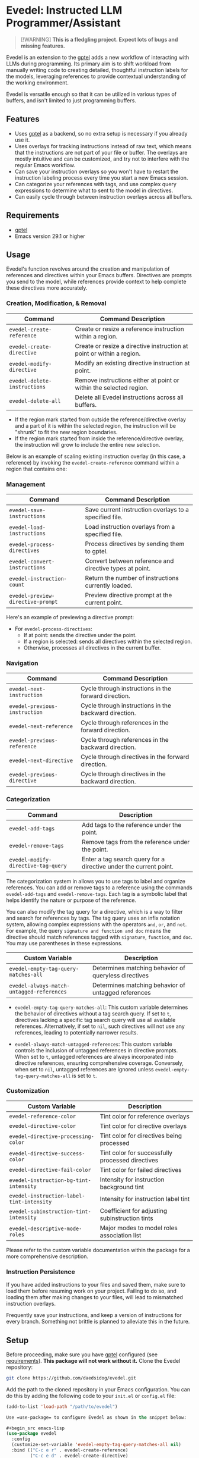 * Evedel: Instructed LLM Programmer/Assistant

#+begin_quote
[!WARNING]
*This is a fledgling project. Expect lots of bugs and missing features.*
#+end_quote

[[file:media/promo.png]]

Evedel is an extension to the [[https://github.com/karthink/gptel][gptel]] adds a new workflow of interacting with LLMs during programming. Its primary aim is to shift workload from manually writing code to creating detailed, thoughtful instruction labels for the models, leveraging references to provide contextual understanding of the working environment.

Evedel is versatile enough so that it can be utilized in various types of buffers, and isn't limited to just programming buffers.

** Features

[[file:media/complex-labeling-example.png]]

- Uses [[https://github.com/karthink/gptel][gptel]] as a backend, so no extra setup is necessary if you already use it.
- Uses overlays for tracking instructions instead of raw text, which means that the instructions are not part of your file or buffer. The overlays are mostly intuitive and can be customized, and try not to interfere with the regular Emacs workflow.
- Can save your instruction overlays so you won't have to restart the instruction labeling process every time you start a new Emacs session.
- Can categorize your references with tags, and use complex query expressions to determine what to sent to the model in directives.
- Can easily cycle through between instruction overlays across all buffers.

** Requirements
:PROPERTIES:
:CUSTOM_ID: requirements
:END:

- [[https://github.com/karthink/gptel][gptel]]
- Emacs version 29.1 or higher

** Usage

Evedel's function revolves around the creation and manipulation of references and directives within your Emacs buffers. Directives are prompts you send to the model, while references provide context to help complete these directives more accurately.

[[file:media/basic-demo.gif]]

*** Creation, Modification, & Removal

|------------------------------+-----------------------------------------------------------------------|
| Command                      | Command Description                                                   |
|------------------------------+-----------------------------------------------------------------------|
| =evedel-create-reference=    | Create or resize a reference instruction within a region.             |
| =evedel-create-directive=    | Create or resize a directive instruction at point or within a region. |
| =evedel-modify-directive=    | Modify an existing directive instruction at point.                    |
| =evedel-delete-instructions= | Remove instructions either at point or within the selected region.    |
| =evedel-delete-all=          | Delete all Evedel instructions across all buffers.                    |
|------------------------------+-----------------------------------------------------------------------|

- If the region mark started from outside the reference/directive overlay and a part of it is within the selected region, the instruction will be "shrunk" to fit the new region boundaries.
- If the region mark started from inside the reference/directive overlay, the instruction will grow to include the entire new selection.

Below is an example of scaling existing instruction overlay (in this case, a reference) by invoking the =evedel-create-reference= command within a region that contains one:

[[file:media/scaling-demo.gif]]

*** Management

|-----------------------------------+---------------------------------------------------------|
| Command                           | Command Description                                     |
|-----------------------------------+---------------------------------------------------------|
| =evedel-save-instructions=        | Save current instruction overlays to a specified file.  |
| =evedel-load-instructions=        | Load instruction overlays from a specified file.        |
| =evedel-process-directives=       | Process directives by sending them to gptel.            |
| =evedel-convert-instructions=     | Convert between reference and directive types at point. |
| =evedel-instruction-count=        | Return the number of instructions currently loaded.     |
| =evedel-preview-directive-prompt= | Preview directive prompt at the current point.          |
|-----------------------------------+---------------------------------------------------------|

Here's an example of previewing a directive prompt:

[[file:media/preview-directive-demo.gif]]

- For =evedel-process-directives=:
  - If at point: sends the directive under the point.
  - If a region is selected: sends all directives within the selected region.
  - Otherwise, processes all directives in the current buffer.

*** Navigation

|-------------------------------+-------------------------------------------------------|
| Command                       | Command Description                                   |
|-------------------------------+-------------------------------------------------------|
| =evedel-next-instruction=     | Cycle through instructions in the forward direction.  |
| =evedel-previous-instruction= | Cycle through instructions in the backward direction. |
| =evedel-next-reference=       | Cycle through references in the forward direction.    |
| =evedel-previous-reference=   | Cycle through references in the backward direction.   |
| =evedel-next-directive=       | Cycle through directives in the forward direction.    |
| =evedel-previous-directive=   | Cycle through directives in the backward direction.   |
|-------------------------------+-------------------------------------------------------|

*** Categorization

|-------------------------------------+-------------------------------------------------------------------|
| Command                             | Description                                                       |
|-------------------------------------+-------------------------------------------------------------------|
| =evedel-add-tags=                   | Add tags to the reference under the point.                        |
| =evedel-remove-tags=                | Remove tags from the reference under the point.                   |
| =evedel-modify-directive-tag-query= | Enter a tag search query for a directive under the current point. |
|-------------------------------------+-------------------------------------------------------------------|

[[file:media/tag-query-demo.gif]]

The categorization system in allows you to use tags to label and organize references. You can add or remove tags to a reference using the commands =evedel-add-tags= and =evedel-remove-tags=. Each tag is a symbolic label that helps identify the nature or purpose of the reference.

You can also modify the tag query for a directive, which is a way to filter and search for references by tags. The tag query uses an infix notation system, allowing complex expressions with the operators =and=, =or=, and =not=. For example, the query =signature and function and doc= means the directive should match references tagged with =signature=, =function=, and =doc=. You may use parentheses in these expressions.

|-------------------------------------------+------------------------------------------------------|
| Custom Variable                           | Description                                          |
|-------------------------------------------+------------------------------------------------------|
| =evedel-empty-tag-query-matches-all=      | Determines matching behavior of queryless directives |
| =evedel-always-match-untagged-references= | Determines matching behavior of untagged references  |
|-------------------------------------------+------------------------------------------------------|

- =evedel-empty-tag-query-matches-all=: This custom variable determines the behavior of directives without a tag search query. If set to =t=, directives lacking a specific tag search query will use all available references. Alternatively, if set to =nil=, such directives will not use any references, leading to potentially narrower results.

- =evedel-always-match-untagged-references=: This custom variable controls the inclusion of untagged references in directive prompts. When set to =t=, untagged references are always incorporated into directive references, ensuring comprehensive coverage. Conversely, when set to =nil=, untagged references are ignored unless =evedel-empty-tag-query-matches-all= is set to =t=.

*** Customization

|-------------------------------------------+---------------------------------------------------|
| Custom Variable                           | Description                                       |
|-------------------------------------------+---------------------------------------------------|
| =evedel-reference-color=                  | Tint color for reference overlays                 |
| =evedel-directive-color=                  | Tint color for directive overlays                 |
| =evedel-directive-processing-color=       | Tint color for directives being processed         |
| =evedel-directive-success-color=          | Tint color for successfully processed directives  |
| =evedel-directive-fail-color=             | Tint color for failed directives                  |
| =evedel-instruction-bg-tint-intensity=    | Intensity for instruction background tint         |
| =evedel-instruction-label-tint-intensity= | Intensity for instruction label tint              |
| =evedel-subinstruction-tint-intensity=    | Coefficient for adjusting subinstruction tints    |
| =evedel-descriptive-mode-roles=           | Major modes to model roles association list       |
|-------------------------------------------+---------------------------------------------------|

Please refer to the custom variable documentation within the package for a more comprehensive description.

*** Instruction Persistence

If you have added instructions to your files and saved them, make sure to load them before resuming work on your project. Failing to do so, and loading them after making changes to your files, will lead to mismatched instruction overlays.

Frequently save your instructions, and keep a version of instructions for every branch. Something not brittle is planned to alleviate this in the future.

** Setup

Before proceeding, make sure you have [[https://github.com/karthink/gptel][gptel]] configured (see [[#requirements][requirements]]). *This package will not work without it.*
Clone the Evedel repository:
   
#+begin_src sh
git clone https://github.com/daedsidog/evedel.git
#+end_src

Add the path to the cloned repository in your Emacs configuration. You can do this by adding the following code to your =init.el= or =config.el= file:

#+begin_src emacs-lisp
(add-to-list 'load-path "/path/to/evedel")

Use =use-package= to configure Evedel as shown in the snippet below:

#+begin_src emacs-lisp
(use-package evedel
  :config
  (customize-set-variable 'evedel-empty-tag-query-matches-all nil)
  :bind (("C-c e r" . evedel-create-reference)
         ("C-c e d" . evedel-create-directive)
         ("C-c e s" . evedel-save-instructions)
         ("C-c e l" . evedel-load-instructions)
         ("C-c e p" . evedel-process-directives)
         ("C-c e m" . evedel-modify-directive)
         ("C-c e k" . evedel-delete-instructions)
         ("C-c e c" . evedel-convert-instructions)
         ("C->"     . evedel-next-instruction)
         ("C-<"     . evedel-previous-instruction)
         ("C-c e t" . evedel-add-tags)
         ("C-c e T" . evedel-remove-tags)
         ("C-c e D" . evedel-modify-directive-tag-query)
         ("C-c e P" . evedel-preview-directive-prompt)))
#+end_src
   
Make sure to replace ="/path/to/evedel"= with the actual path where you cloned the Evedel repository.
  
** Planned Features

Mark indicates previously planned features that have been implemented.

*** Instruction Navigation

- *[X] Basic cyclic navigation between instruction across buffers*
- [ ] Reference navigation based on a tag query
  
*** Reference Management

- *[X] Reference categorization via tags*
- *[X] Filter references via tag query when sending directives*
- [ ] Tag autocompletion when writing directive tag query
- [ ] Windows references: describe to the model the contents of a particular Emacs window.
- [ ] Whole-Emacs references: describe to the model the entire status of the Emacs session.
- [ ] Reference commentary

*** Directive Management

- [ ] Sequential execution of dependent directives
- [ ] Interactive directive result diff, i.e. being able to tell the model what to correct.
- [ ] Automatic inference of tags required by directive
  
*** Interface

- [ ] Auto-saving/loading
- [ ] Persistence with version controls, e.g. switching branches should not mess up the instructions.
- [ ] Preservation of sub-instructions returned as part of a successful directive
- [ ] Instruction undoing/redoing history
- [ ] Better/more precise instruction selection resolution for tightly nested instructions

*** Documentation
  
- *[X] Ability to preview directive to be sent*
- [ ] Instruction help tool-tips

** Acknowledgments

- Special thanks to [[https://github.com/karthink][Karthik Chikmagalur]] for the excellent [[https://github.com/karthink/gptel][gptel]] package

#  LocalWords:  LLM Evedel DWIM Evedel's gptel evedel backend untagged autocomplete autocompletion
#  LocalWords:  LLMs

